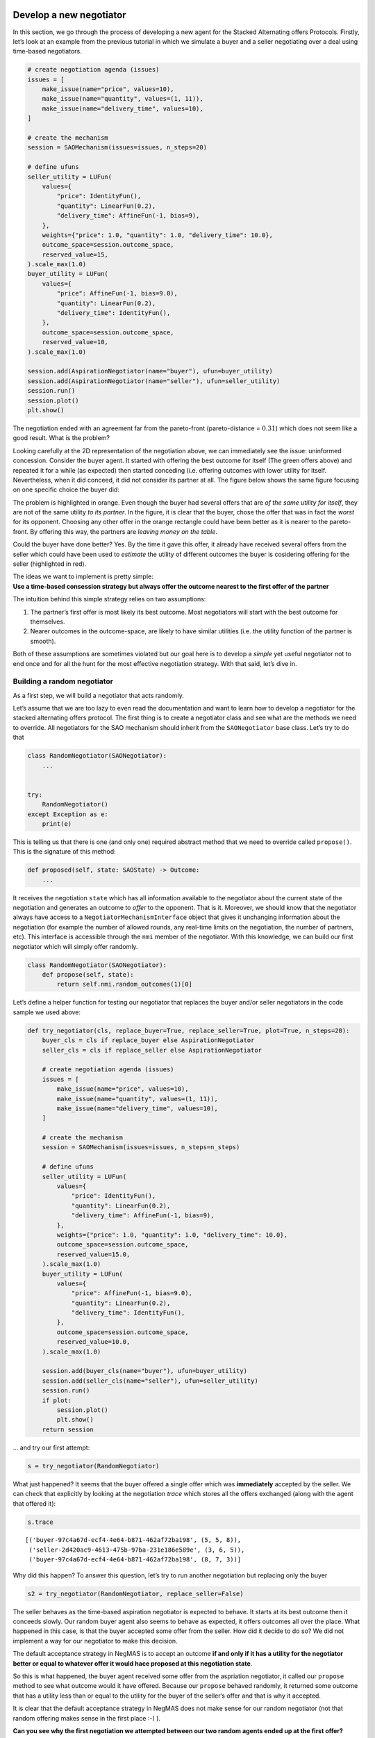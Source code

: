 Develop a new negotiator
------------------------

In this section, we go through the process of developing a new agent for
the Stacked Alternating offers Protocols. Firstly, let’s look at an
example from the previous tutorial in which we simulate a buyer and a
seller negotiating over a deal using time-based negotiators.

.. code:: ipython3

    # create negotiation agenda (issues)
    issues = [
        make_issue(name="price", values=10),
        make_issue(name="quantity", values=(1, 11)),
        make_issue(name="delivery_time", values=10),
    ]

    # create the mechanism
    session = SAOMechanism(issues=issues, n_steps=20)

    # define ufuns
    seller_utility = LUFun(
        values={
            "price": IdentityFun(),
            "quantity": LinearFun(0.2),
            "delivery_time": AffineFun(-1, bias=9),
        },
        weights={"price": 1.0, "quantity": 1.0, "delivery_time": 10.0},
        outcome_space=session.outcome_space,
        reserved_value=15,
    ).scale_max(1.0)
    buyer_utility = LUFun(
        values={
            "price": AffineFun(-1, bias=9.0),
            "quantity": LinearFun(0.2),
            "delivery_time": IdentityFun(),
        },
        outcome_space=session.outcome_space,
        reserved_value=10,
    ).scale_max(1.0)

    session.add(AspirationNegotiator(name="buyer"), ufun=buyer_utility)
    session.add(AspirationNegotiator(name="seller"), ufun=seller_utility)
    session.run()
    session.plot()
    plt.show()



.. image:: 02.develop_new_negotiator_files/02.develop_new_negotiator_1_0.png


The negotiation ended with an agreement far from the pareto-front
(pareto-distance = :math:`0.31`) which does not seem like a good result.
What is the problem?

Looking carefully at the 2D representation of the negotiation above, we
can immediately see the issue: uninformed concession. Consider the buyer
agent. It started with offering the best outcome for itself (The green
offers above) and repeated it for a while (as expected) then started
conceding (i.e. offering outcomes with lower utility for itself.
Nevertheless, when it did conceed, it did not consider its partner at
all. The figure below shows the same figure focusing on one specific
choice the buyer did: |Uninformed Concession|

The problem is highlighted in orange. Even though the buyer had several
offers that are *of the same utility for itself*, they are not of the
same utility *to its partner*. In the figure, it is clear that the
buyer, chose the offer that was in fact the *worst* for its opponent.
Choosing any other offer in the orange rectangle could have been better
as it is nearer to the pareto-front. By offering this way, the partners
are *leaving money on the table*.

Could the buyer have done better? Yes. By the time it gave this offer,
it already have received several offers from the seller which could have
been used to *estimate* the utility of different outcomes the buyer is
cosidering offering for the seller (highlighted in red).

| The ideas we want to implement is pretty simple:
| **Use a time-based consession strategy but always offer the outcome
  nearest to the first offer of the partner**

The intuition behind this simple strategy relies on two assumptions:

1. The partner’s first offer is most likely its best outcome. Most
   negotiators will start with the best outcome for themselves.
2. Nearer outcomes in the outcome-space, are likely to have similar
   utilities (i.e. the utility function of the partner is smooth).

Both of these assumptions are sometimes violated but our goal here is to
develop a *simple* yet useful negotiator not to end once and for all the
hunt for the most effective negotiation strategy. With that said, let’s
dive in.

Building a random negotiator
~~~~~~~~~~~~~~~~~~~~~~~~~~~~

As a first step, we will build a negotiator that acts randomly.

Let’s assume that we are too lazy to even read the documentation and
want to learn how to develop a negotiator for the stacked alternating
offers protocol. The first thing is to create a negotiator class and see
what are the methods we need to override. All negotiators for the SAO
mechanism should inherit from the ``SAONegotiator`` base class. Let’s
try to do that

.. |Uninformed Concession| image:: uninformed.png

.. code:: ipython3

    class RandomNegotiator(SAONegotiator):
        ...


    try:
        RandomNegotiator()
    except Exception as e:
        print(e)

This is telling us that there is one (and only one) required abstract
method that we need to override called ``propose()``. This is the
signature of this method:

.. code:: python

   def proposed(self, state: SAOState) -> Outcome:
       ...

It receives the negotiation ``state`` which has all information
available to the negotiator about the current state of the negotiation
and generates an outcome to *offer* to the opponent. That is it.
Moreover, we should know that the negotiator always have access to a
``NegotiatorMechanismInterface`` object that gives it unchanging
information about the negotiation (for example the number of allowed
rounds, any real-time limits on the negotiation, the number of partners,
etc). This interface is accessible through the ``nmi`` member of the
negotiator. With this knowledge, we can build our first negotiator which
will simply offer randomly.

.. code:: ipython3

    class RandomNegotiator(SAONegotiator):
        def propose(self, state):
            return self.nmi.random_outcomes(1)[0]

Let’s define a helper function for testing our negotiator that replaces
the buyer and/or seller negotiators in the code sample we used above:

.. code:: ipython3

    def try_negotiator(cls, replace_buyer=True, replace_seller=True, plot=True, n_steps=20):
        buyer_cls = cls if replace_buyer else AspirationNegotiator
        seller_cls = cls if replace_seller else AspirationNegotiator

        # create negotiation agenda (issues)
        issues = [
            make_issue(name="price", values=10),
            make_issue(name="quantity", values=(1, 11)),
            make_issue(name="delivery_time", values=10),
        ]

        # create the mechanism
        session = SAOMechanism(issues=issues, n_steps=n_steps)

        # define ufuns
        seller_utility = LUFun(
            values={
                "price": IdentityFun(),
                "quantity": LinearFun(0.2),
                "delivery_time": AffineFun(-1, bias=9),
            },
            weights={"price": 1.0, "quantity": 1.0, "delivery_time": 10.0},
            outcome_space=session.outcome_space,
            reserved_value=15.0,
        ).scale_max(1.0)
        buyer_utility = LUFun(
            values={
                "price": AffineFun(-1, bias=9.0),
                "quantity": LinearFun(0.2),
                "delivery_time": IdentityFun(),
            },
            outcome_space=session.outcome_space,
            reserved_value=10.0,
        ).scale_max(1.0)

        session.add(buyer_cls(name="buyer"), ufun=buyer_utility)
        session.add(seller_cls(name="seller"), ufun=seller_utility)
        session.run()
        if plot:
            session.plot()
            plt.show()
        return session

… and try our first attempt:

.. code:: ipython3

    s = try_negotiator(RandomNegotiator)



.. image:: 02.develop_new_negotiator_files/02.develop_new_negotiator_9_0.png


What just happened? It seems that the buyer offered a single offer which
was **immediately** accepted by the seller. We can check that explicitly
by looking at the negotiation *trace* which stores all the offers
exchanged (along with the agent that offered it):

.. code:: ipython3

    s.trace




.. parsed-literal::

    [('buyer-97c4a67d-ecf4-4e64-b871-462af72ba198', (5, 5, 8)),
     ('seller-2d420ac9-4613-475b-97ba-231e186e589e', (3, 6, 5)),
     ('buyer-97c4a67d-ecf4-4e64-b871-462af72ba198', (8, 7, 3))]



Why did this happen? To answer this question, let’s try to run another
negotiation but replacing only the buyer

.. code:: ipython3

    s2 = try_negotiator(RandomNegotiator, replace_seller=False)



.. image:: 02.develop_new_negotiator_files/02.develop_new_negotiator_13_0.png


The seller behaves as the time-based aspiration negotiator is expected
to behave. It starts at its best outcome then it conceeds slowly. Our
random buyer agent also seems to behave as expected, it offers outcomes
all over the place. What happened in this case, is that the buyer
accepted some offer from the seller. How did it decide to do so? We did
not implement a way for our negotiator to make this decision.

The default acceptance strategy in NegMAS is to accept an outcome **if
and only if it has a utility for the negotiator better or equal to
whatever offer it would hace proposed at this negotiation state**.

So this is what happened, the buyer agent received some offer from the
aspriation negotiator, it called our ``propose`` method to see what
outcome would it have offered. Because our ``propose`` behaved randomly,
it returned some outcome that has a utility less than or equal to the
utility for the buyer of the seller’s offer and that is why it accepted.

It is clear that the default acceptance strategy in NegMAS does not make
sense for our random negotiator (not that random offering makes sense in
the first place :-) ).

**Can you see why the first negotiation we attempted between our two
random agents ended up at the first offer?**

Let’s test your answer by checking if it explains what happens when we
repeat the process and plot a histogram of the step (round) at which the
negotiation ended.

.. code:: ipython3

    ended_at = [
        try_negotiator(RandomNegotiator, plot=False).state.step for _ in range(1000)
    ]
    plt.hist(ended_at)
    plt.show()



.. image:: 02.develop_new_negotiator_files/02.develop_new_negotiator_15_0.png


Better acceptance strategy
~~~~~~~~~~~~~~~~~~~~~~~~~~

So how can we slightly improve our random negotiator. We can make it
accept offers only if they are above some threshold. To do that we need
to override the ``respond`` method which is used by the ``SAOMechanism``
to check if an outcome is acceptable for the negotiator. It has the
following signature:

.. code:: python

   def respond(self, state: SAOState, offer: Outcome, nid: str) -> ResponseType:
       ...

The ``ResponseType`` returned is an enum with different possible
options. We are only interested in three of them:

-  ACCEPT_OFFER: Accept
-  REJECT_OFFER: Reject
-  END_NEGOTIATION: End the negotiation immediately

Here is how we can add our acceptance strategy:

.. code:: ipython3

    class BetterRandomNegotiator(RandomNegotiator):
        def respond(self, state, source: str = ""):
            offer = state.current_offer
            if self.ufun(offer) > 0.9:
                return ResponseType.ACCEPT_OFFER
            return ResponseType.REJECT_OFFER

The only new thing for us here is that the negotiator can access it
*own* utility function using ``self.ufun``. Let’s try to replace both
agents with our slightly better random negotiator

.. code:: ipython3

    s3 = try_negotiator(BetterRandomNegotiator)



.. image:: 02.develop_new_negotiator_files/02.develop_new_negotiator_19_0.png


Now *both* agents are proposing randomly. How can we check that our
*complicated* acceptance strategy is implemented correctly?

We can check that the agent that accepted the final offer (the seller in
this case) had a utility above *0.8*. To do that we need to know a
little bit about the ``state`` object which we receive in both
``propose`` and ``respond`` and can access at any time on the mechanism
object using the ``state`` property. Here is the final state of the
negotiation:

.. code:: ipython3

    print(s3.state)



.. raw:: html

    <pre style="white-space:pre;overflow-x:auto;line-height:normal;font-family:Menlo,'DejaVu Sans Mono',consolas,'Courier New',monospace"><span style="color: #800080; text-decoration-color: #800080; font-weight: bold">SAOState</span><span style="font-weight: bold">(</span>
        <span style="color: #808000; text-decoration-color: #808000">running</span>=<span style="color: #ff0000; text-decoration-color: #ff0000; font-style: italic">False</span>,
        <span style="color: #808000; text-decoration-color: #808000">waiting</span>=<span style="color: #ff0000; text-decoration-color: #ff0000; font-style: italic">False</span>,
        <span style="color: #808000; text-decoration-color: #808000">started</span>=<span style="color: #00ff00; text-decoration-color: #00ff00; font-style: italic">True</span>,
        <span style="color: #808000; text-decoration-color: #808000">step</span>=<span style="color: #008080; text-decoration-color: #008080; font-weight: bold">8</span>,
        <span style="color: #808000; text-decoration-color: #808000">time</span>=<span style="color: #008080; text-decoration-color: #008080; font-weight: bold">0.0008893340000213357</span>,
        <span style="color: #808000; text-decoration-color: #808000">relative_time</span>=<span style="color: #008080; text-decoration-color: #008080; font-weight: bold">0.42857142857142855</span>,
        <span style="color: #808000; text-decoration-color: #808000">broken</span>=<span style="color: #ff0000; text-decoration-color: #ff0000; font-style: italic">False</span>,
        <span style="color: #808000; text-decoration-color: #808000">timedout</span>=<span style="color: #ff0000; text-decoration-color: #ff0000; font-style: italic">False</span>,
        <span style="color: #808000; text-decoration-color: #808000">agreement</span>=<span style="font-weight: bold">(</span><span style="color: #008080; text-decoration-color: #008080; font-weight: bold">1</span>, <span style="color: #008080; text-decoration-color: #008080; font-weight: bold">8</span>, <span style="color: #008080; text-decoration-color: #008080; font-weight: bold">0</span><span style="font-weight: bold">)</span>,
        <span style="color: #808000; text-decoration-color: #808000">results</span>=<span style="color: #800080; text-decoration-color: #800080; font-style: italic">None</span>,
        <span style="color: #808000; text-decoration-color: #808000">n_negotiators</span>=<span style="color: #008080; text-decoration-color: #008080; font-weight: bold">2</span>,
        <span style="color: #808000; text-decoration-color: #808000">has_error</span>=<span style="color: #ff0000; text-decoration-color: #ff0000; font-style: italic">False</span>,
        <span style="color: #808000; text-decoration-color: #808000">error_details</span>=<span style="color: #008000; text-decoration-color: #008000">''</span>,
        <span style="color: #808000; text-decoration-color: #808000">threads</span>=<span style="font-weight: bold">{}</span>,
        <span style="color: #808000; text-decoration-color: #808000">last_thread</span>=<span style="color: #008000; text-decoration-color: #008000">''</span>,
        <span style="color: #808000; text-decoration-color: #808000">current_offer</span>=<span style="font-weight: bold">(</span><span style="color: #008080; text-decoration-color: #008080; font-weight: bold">1</span>, <span style="color: #008080; text-decoration-color: #008080; font-weight: bold">8</span>, <span style="color: #008080; text-decoration-color: #008080; font-weight: bold">0</span><span style="font-weight: bold">)</span>,
        <span style="color: #808000; text-decoration-color: #808000">current_proposer</span>=<span style="color: #008000; text-decoration-color: #008000">'buyer-f23ea587-49ba-4a47-83a1-2a9697b384a3'</span>,
        <span style="color: #808000; text-decoration-color: #808000">current_proposer_agent</span>=<span style="color: #800080; text-decoration-color: #800080; font-style: italic">None</span>,
        <span style="color: #808000; text-decoration-color: #808000">n_acceptances</span>=<span style="color: #008080; text-decoration-color: #008080; font-weight: bold">2</span>,
        <span style="color: #808000; text-decoration-color: #808000">new_offers</span>=<span style="font-weight: bold">[(</span><span style="color: #008000; text-decoration-color: #008000">'buyer-f23ea587-49ba-4a47-83a1-2a9697b384a3'</span>, <span style="font-weight: bold">(</span><span style="color: #008080; text-decoration-color: #008080; font-weight: bold">1</span>, <span style="color: #008080; text-decoration-color: #008080; font-weight: bold">8</span>, <span style="color: #008080; text-decoration-color: #008080; font-weight: bold">0</span><span style="font-weight: bold">))]</span>,
        <span style="color: #808000; text-decoration-color: #808000">new_offerer_agents</span>=<span style="font-weight: bold">[</span><span style="color: #800080; text-decoration-color: #800080; font-style: italic">None</span><span style="font-weight: bold">]</span>,
        <span style="color: #808000; text-decoration-color: #808000">last_negotiator</span>=<span style="color: #008000; text-decoration-color: #008000">'buyer'</span>
    <span style="font-weight: bold">)</span>
    </pre>



Some of these state variables are specific to the ``SAOMechanism`` but
others are common to all mechanisms (i.e. available in the
``MechainsmState`` class which is the parent of ``SAOState``). Let’s
check some of these first:

Negotiation execution state:

-  **started** Did the negotiation start?
-  **running** Is the negotiation still running?
-  **waiting** Is the negotiation waiting for some response from one of
   the negtiators?
-  **has_errors** Does the negotiation have any exceptions?

Negotiation end state:

-  **bronken** Did a negotiator end the negotiation (by returning
   ``ResponseType.END_NEGOTIATION`` from its ``respond()`` method).
-  **timedout** The negotiation timed out without agreement.
-  **agreement** The final agreement (or ``None`` if broken or
   timedout).

Timing state:

-  **step** The current negotiation step (here it is *9* out of the *20*
   steps allowed)
-  **time** The real time that passed since the negotiation stareted
-  **relative_time** The fraction of teh negotiation that passed (here
   it is :math:`(9+1)/(20+1=0.476...`).

There are also SAO specific state variables:

The most important for us are:

-  **current_offer** which will be the same as the agreement as the
   negotiation has already ended.
-  **current_proposer** The ID of the negotiator that proposed the
   ``current_offer``.

Using this information, we can confirm the utility value of the
agreement for the agent that accepted it as follows:

.. code:: ipython3

    negotiator_ids = [_.id for _ in s3.negotiators]
    acceptor = [i for i, _ in enumerate(negotiator_ids) if _ != s3.state.current_proposer][
        0
    ]
    print(s3.negotiators[acceptor].ufun(s3.agreement))



.. raw:: html

    <pre style="white-space:pre;overflow-x:auto;line-height:normal;font-family:Menlo,'DejaVu Sans Mono',consolas,'Courier New',monospace"><span style="color: #008080; text-decoration-color: #008080; font-weight: bold">0.9150197628458497</span>
    </pre>



Seems OK.

Parameterizing the Negotiator
^^^^^^^^^^^^^^^^^^^^^^^^^^^^^

One issue with our negotiator is that the acceptance threshold is
hard-coded. We can add parameters to the negotiator while keeping the
default parameters of all negotiators as follows:

.. code:: ipython3

    class BetterRandomNegotiator(RandomNegotiator):
        def __init__(self, *args, acceptance_threshold=0.8, **kwargs):
            super().__init__(*args, **kwargs)
            self._th = acceptance_threshold

        def respond(self, state, offer, nid: str):
            if self.ufun(offer) > self._th:
                return ResponseType.ACCEPT_OFFER
            return ResponseType.REJECT_OFFER

Smart Aspiration Negotiator
~~~~~~~~~~~~~~~~~~~~~~~~~~~

We now turn our attention to developing our smart aspiration negotiator:
*concede as AspirationNegotiator, but offer the nearest outcome at a
given utility level to the opponent’s first offer*

To do that, we need to be able to find all outcomes above some utility
threshold. To do that, we will use a class defined by NegMAS called
``InverseUtilityFunction``. In general, negotiators in NegMAS should
expect that the ufun may change at any time during the negotiation. Our
negotiator will need to re-calculate the utility value associated with
each outcome at every ufun change. It can do that in the
``on_preferences_changed()`` callback.

Moreover, we need some way to calcualate the current utility level we
are willing to accept (and to offer around). Here we can use another
component from NegMAS called ``PolyAspiration`` which is designed
exactly for that. Let’s see what the negotiator looks like and then
explain it:

.. code:: ipython3

    from random import choice
    from negmas import PolyAspiration, PresortingInverseUtilityFunction


    class SmartAspirationNegotiator(SAONegotiator):
        _inv = None  # The ufun invertor (finds outcomes in a utility range)
        _partner_first = None  # The best offer of the partner (assumed best for it)
        _min = None  # The minimum of my utility function
        _max = None  # The maximum of my utility function
        _best = None  # The best outcome for me

        def __init__(self, *args, **kwargs):
            # initialize the base SAONegoiator (MUST be done)
            super().__init__(*args, **kwargs)

            # Initialize the aspiration mixin to start at 1.0 and concede slowly
            self._asp = PolyAspiration(1.0, "boulware")

        def on_preferences_changed(self, changes):
            # create an initiaze an invertor for my ufun
            changes = [_ for _ in changes if _.type not in (PreferencesChangeType.Scale,)]
            if not changes:
                return
            self._inv = PresortingInverseUtilityFunction(self.ufun)
            self._inv.init()

            # find worst and best outcomes for me
            worest, self._best = self.ufun.extreme_outcomes()

            # and the correponding utility values
            self._min, self._max = self.ufun(worest), self.ufun(self._best)

            # MUST call parent to avoid being called again for no reason
            super().on_preferences_changed(changes)

        def respond(self, state, source: str):
            offer = state.current_offer
            if offer is None:
                return ResponseType.REJECT_OFFER
            # set the partner's first offer when I receive it
            if not self._partner_first:
                self._partner_first = offer

            # accept if the offer is not worse for me than what I would have offered
            return super().respond(state, source)

        def propose(self, state):
            # calculate my current aspiration level (utility level at which I will offer and accept)
            a = (self._max - self._min) * self._asp.utility_at(
                state.relative_time
            ) + self._min


            # find some outcomes (all if the outcome space is  discrete) above the aspiration level
            outcomes = self._inv.some((a - 1e-6, self._max + 1e-6), False)
            # If there are no outcomes above the aspiration level, offer my best outcome
            if not outcomes:
                return self._best

            # else if I did not  recieve anything from the partner, offer any outcome above the aspiration level
            if not self._partner_first:
                return choice(outcomes)

            # otherwise, offer the outcome most similar to the partner's first offer (above the aspiration level)
            nearest, ndist = None, float("inf")
            for o in outcomes:
                d = sum((a - b) * (a - b) for a, b in zip(o, self._partner_first))
                if d < ndist:
                    nearest, ndist = o, d
            return nearest

Let’s look at this negotiator in details. We override four methods: -
**init\ ()** to initialize the negotiator. This method should **alwyas**
call ``super().__init__()`` to correctly initialize the negotiator.
Moreover, we initialize the aspiration mixin to slowly concede from
zero. - **on_preferences_changed(changes)** to update the ufun inverter,
my ufun’s range and find out the best outcome. \*You must call the
parent’s implementation using ``super().on_preferences_changed()`` to
avoid unnecessary repeated calls to this method. - **respond()** to
implement our acceptance strategy. In this case the default NegMAS
strategy is OK for us (called in the last line). We only need to save
the partner’s first offer here to use it in our offering strategy. -
**propose()** This is the core of the negotiator and implements its
offering strategy. Let’s look to it line by line:

1. Calculate the current aspiration level which is the utility level
   above which we are going to offer

.. code:: python

      a = (self._max - self._min) * self.utility_at(state.relative_time) + self._min

2. Find outcomes above my aspiration level. Note here that we use
   ``some()`` instead of ``all()`` to be compatible with continuous
   outcome spaces

.. code:: python

     outcomes = self._inv.some((a, self._max), False)

3. We are now ready to generate our offer. We need to consider three
   cases:

::

   - No outcomes were found above the given threshold. Here we just offer our best offer
   ```python
   if not outcomes:
       return self._best
   ```
   - We do not know the partner's first offer (i.e. we are the first to offer in the negotiation). Here we just choose any outcome from the list `outcomes` (i.e. those above the aspiration level)
   ```python
   if not outcomes:
       return self._best
   ```

   - We have the partner's first offer. In this case, we find the distance between each of the outcomes we have (above the aspiration level) and the partner's first offer using Euclidean distance:
   ```python
   d = sum((a - b) * (a - b) for a, b in zip(o, self._partner_first))
   ```

Can you see some of the hidden assumptions in this negotiator?

While you are thinking about that, let’s check our new negotiator:

.. code:: ipython3

    s = try_negotiator(SmartAspirationNegotiator)



.. image:: 02.develop_new_negotiator_files/02.develop_new_negotiator_29_0.png


As you can see, now the agreement is on the pareto front which means no
money left on the table (i.e. it is impossible to increase the utility
of one partner without decreasing the utility of the other).

That is a single negotiation though. Let’s compare our new negotiator
with ``AspriationNegotiator`` on multiple negotiations:

.. code:: ipython3

    from collections import defaultdict

    # find the pareto-frontier (it is the same for all negotiations)
    frontier_utils, frontier_outcomes = s.pareto_frontier()
    nash_utils, nash_outcome = s.nash_points()[0]
    nash_welfare = sum(nash_utils)

    # define the distance (Euclidean) to pareto frontier
    def ed(a, b):
        return math.sqrt(sum((x - y) ** 2 for x, y in zip(a, b)))


    def pareto_dist(a, frontier):
        # find the distance to the pareto-front (in outcome-space units)
        return min(ed(a, b) for b in frontier)


    def nash_diff(a, nash_welfare):
        # find the difference in total welfare between the agreement and nash-agreement
        return nash_welfare - sum(_.ufun(a) for _ in s.negotiators)


    # collect data about distance of the agreement to the pareto frontier
    n, pdist, ndiff = 100, defaultdict(float), defaultdict(float)
    for _ in range(n):
        for cls in (AspirationNegotiator, SmartAspirationNegotiator, RandomNegotiator):
            a = try_negotiator(cls, plot=False).state.agreement
            if not a:
                continue
            pdist[cls.__name__] += pareto_dist(a, frontier_outcomes) / n
            ndiff[cls.__name__] += nash_diff(a, nash_welfare) / n

    print(f"{pdist=}\n{ndiff=}")



.. raw:: html

    <pre style="white-space:pre;overflow-x:auto;line-height:normal;font-family:Menlo,'DejaVu Sans Mono',consolas,'Courier New',monospace"><span style="color: #808000; text-decoration-color: #808000">pdist</span>=<span style="color: #800080; text-decoration-color: #800080; font-weight: bold">defaultdict</span><span style="font-weight: bold">(&lt;</span><span style="color: #ff00ff; text-decoration-color: #ff00ff; font-weight: bold">class</span><span style="color: #000000; text-decoration-color: #000000"> </span><span style="color: #008000; text-decoration-color: #008000">'float'</span><span style="color: #000000; text-decoration-color: #000000">&gt;, </span><span style="color: #000000; text-decoration-color: #000000; font-weight: bold">{</span><span style="color: #008000; text-decoration-color: #008000">'AspirationNegotiator'</span><span style="color: #000000; text-decoration-color: #000000">: </span><span style="color: #008080; text-decoration-color: #008080; font-weight: bold">4.99999999999999</span><span style="color: #000000; text-decoration-color: #000000">, </span><span style="color: #008000; text-decoration-color: #008000">'SmartAspirationNegotiator'</span><span style="color: #000000; text-decoration-color: #000000">: </span><span style="color: #008080; text-decoration-color: #008080; font-weight: bold">0.0</span><span style="color: #000000; text-decoration-color: #000000">, </span>
    <span style="color: #008000; text-decoration-color: #008000">'RandomNegotiator'</span><span style="color: #000000; text-decoration-color: #000000">: </span><span style="color: #008080; text-decoration-color: #008080; font-weight: bold">5.730781196666276</span><span style="color: #000000; text-decoration-color: #000000; font-weight: bold">})</span>
    <span style="color: #808000; text-decoration-color: #808000">ndiff</span><span style="color: #000000; text-decoration-color: #000000">=</span><span style="color: #800080; text-decoration-color: #800080; font-weight: bold">defaultdict</span><span style="color: #000000; text-decoration-color: #000000; font-weight: bold">(</span><span style="color: #000000; text-decoration-color: #000000">&lt;class </span><span style="color: #008000; text-decoration-color: #008000">'float'</span><span style="font-weight: bold">&gt;</span>, <span style="font-weight: bold">{</span><span style="color: #008000; text-decoration-color: #008000">'AspirationNegotiator'</span>: <span style="color: #008080; text-decoration-color: #008080; font-weight: bold">0.3953547528665905</span>, <span style="color: #008000; text-decoration-color: #008000">'SmartAspirationNegotiator'</span>:
    <span style="color: #008080; text-decoration-color: #008080; font-weight: bold">0.09861855750792485</span>, <span style="color: #008000; text-decoration-color: #008000">'RandomNegotiator'</span>: <span style="color: #008080; text-decoration-color: #008080; font-weight: bold">0.3391525456893517</span><span style="font-weight: bold">})</span>
    </pre>



It is clear that our negotiator achieved its goal. It reduces the
distance to the pareto-front of the final agreement compared with
vanilla ``AspirationNegotiator`` (``pdist``) to zero while reducing the
difference in total welfare (utility sum) between the agreement and the
best possible value (at the nash-point) by almost :math:`70`\ %. Can you
think of ways to further improve this design?

Back to our earlie question: *Can you see some of the hidden assumptions
in this negotiator?* Here are some answers:

1. We implicitly assume that there is a meaningful distance measure
   defined over the outcome space. This is certainly not be the case if
   some of the outcomes are not cardinal. In our example, all outcomes
   are numeric but is it really meaningful to treat one day on the
   delivery issue as equal to one item as equal to one dollar? What can
   we do to avoid that? We can approximate distance over these issues by
   either matching (0) or mismatching (1). Moreover, we can consider the
   average matching score for all of the partner’s offers so far instead
   of only the first one. Try to implement that. You will need to access
   the Negotiator-Mechanism-Interface (NMI) to get the negotiation
   issues using: ``self.nmi.outcome_space``.
2. Our aspiration mixin assumes that the minimum value for aspiration is
   the reserved value instead of zero which does not match the way we
   use it in ``propose()``. In our case, reserved values *were* zero so
   this had no effect. In a general negotiation though, the reserved
   value should be taken into account.

Now that you have some experience developing a negotiating agent, try to
improve the design by handling these two issues.

Running a tournament between negotiators
----------------------------------------

When evaluating your shiny new negotiator, you may want to run it
against other negotiators on a set of negotiation scenarios to evaluate
its performance. NegMAS simplifies this process by providing two types
of negotiation tournaments:

-  neg_tournament() is designed to run a number of **competitor
   negotiators** against a common set of opponents.
-  cartesian_tournament() is designed to run a number of competitors
   against **themselves** as well as some other optional non-competing
   negotiators.

Here is a simple example of running a tounrmant to test the negotiator
we just developed:

.. code:: ipython3

    from negmas.tournaments.neg import cartesian_tournament

    from negmas.gb.negotiators.timebased import (
        BoulwareTBNegotiator,
        ConcederTBNegotiator,
        LinearTBNegotiator,
    )
    from negmas.inout import Scenario
    from negmas.outcomes import make_issue
    from negmas.outcomes.outcome_space import make_os
    from negmas.preferences import LinearAdditiveUtilityFunction as U
    from negmas.tournaments.neg import cartesian_tournament

    # Negotiation Issues
    issues = (
        make_issue([f"{i}" for i in range(10)], "quantity"),
        make_issue([f"{i}" for i in range(5)], "price"),
    )
    # Create 2 ufun groups on the same issues
    ufuns = [
        (
            U.random(issues=issues, reserved_value=(0.0, 0.6), normalized=True),
            U.random(issues=issues, reserved_value=(0.0, 0.2), normalized=True),
        )
        for _ in range(2)
    ]
    # Create a negotiation Scenario for each ufun set
    scenarios = [
        Scenario(
            agenda=make_os(issues, name=f"S{i}"),
            ufuns=u,
        )
        for i, u in enumerate(ufuns)
    ]
    # Run the tournament with 10 seconds per negotiation and 4 repetitions of each scenario on
    #  each negotiator combination.
    results = cartesian_tournament(
        competitors=[
            BoulwareTBNegotiator, ConcederTBNegotiator, LinearTBNegotiator
        ],
        scenarios=scenarios,
        neg_time_limit=10,
        neg_n_steps=None,
        n_steps=4,
    )

After running the tournament, we can check the resulting ``total_score``
for each negotiator type:

.. code:: ipython3

    results.total_scores




.. raw:: html

    <div>
    <style scoped>
        .dataframe tbody tr th:only-of-type {
            vertical-align: middle;
        }

        .dataframe tbody tr th {
            vertical-align: top;
        }

        .dataframe thead th {
            text-align: right;
        }
    </style>
    <table border="1" class="dataframe">
      <thead>
        <tr style="text-align: right;">
          <th></th>
          <th>agent_type</th>
          <th>score</th>
        </tr>
      </thead>
      <tbody>
        <tr>
          <th>0</th>
          <td>negmas.gb.negotiators.timebased.BoulwareTBNego...</td>
          <td>0.952877</td>
        </tr>
        <tr>
          <th>1</th>
          <td>negmas.gb.negotiators.timebased.LinearTBNegoti...</td>
          <td>0.796525</td>
        </tr>
        <tr>
          <th>2</th>
          <td>negmas.gb.negotiators.timebased.ConcederTBNego...</td>
          <td>0.765100</td>
        </tr>
      </tbody>
    </table>
    </div>



As expected, Boulware got higher scores compared with Linear and
Conceder time-based strategies. We can check if these results are
statistically significant using a t-test:

.. code:: ipython3

    results.ttest




.. raw:: html

    <div>
    <style scoped>
        .dataframe tbody tr th:only-of-type {
            vertical-align: middle;
        }

        .dataframe tbody tr th {
            vertical-align: top;
        }

        .dataframe thead th {
            text-align: right;
        }
    </style>
    <table border="1" class="dataframe">
      <thead>
        <tr style="text-align: right;">
          <th></th>
          <th>a</th>
          <th>b</th>
          <th>t</th>
          <th>p</th>
          <th>n_a</th>
          <th>n_b</th>
          <th>n_effective</th>
        </tr>
      </thead>
      <tbody>
        <tr>
          <th>0</th>
          <td>negmas.gb.negotiators.timebased.ConcederTBNego...</td>
          <td>negmas.gb.negotiators.timebased.BoulwareTBNego...</td>
          <td>-2.259107</td>
          <td>0.026092</td>
          <td>50</td>
          <td>50</td>
          <td>50</td>
        </tr>
        <tr>
          <th>1</th>
          <td>negmas.gb.negotiators.timebased.ConcederTBNego...</td>
          <td>negmas.gb.negotiators.timebased.LinearTBNegoti...</td>
          <td>-0.604205</td>
          <td>0.547103</td>
          <td>50</td>
          <td>50</td>
          <td>50</td>
        </tr>
        <tr>
          <th>2</th>
          <td>negmas.gb.negotiators.timebased.BoulwareTBNego...</td>
          <td>negmas.gb.negotiators.timebased.LinearTBNegoti...</td>
          <td>1.662623</td>
          <td>0.099583</td>
          <td>50</td>
          <td>50</td>
          <td>50</td>
        </tr>
      </tbody>
    </table>
    </div>



Or a Kolmogorov-Smirnov test

.. code:: ipython3

    results.kstest




.. raw:: html

    <div>
    <style scoped>
        .dataframe tbody tr th:only-of-type {
            vertical-align: middle;
        }

        .dataframe tbody tr th {
            vertical-align: top;
        }

        .dataframe thead th {
            text-align: right;
        }
    </style>
    <table border="1" class="dataframe">
      <thead>
        <tr style="text-align: right;">
          <th></th>
          <th>a</th>
          <th>b</th>
          <th>t</th>
          <th>p</th>
          <th>n_a</th>
          <th>n_b</th>
          <th>n_effective</th>
        </tr>
      </thead>
      <tbody>
        <tr>
          <th>0</th>
          <td>negmas.gb.negotiators.timebased.ConcederTBNego...</td>
          <td>negmas.gb.negotiators.timebased.BoulwareTBNego...</td>
          <td>0.7</td>
          <td>5.022006e-12</td>
          <td>50</td>
          <td>50</td>
          <td>50</td>
        </tr>
        <tr>
          <th>1</th>
          <td>negmas.gb.negotiators.timebased.ConcederTBNego...</td>
          <td>negmas.gb.negotiators.timebased.LinearTBNegoti...</td>
          <td>0.3</td>
          <td>2.170784e-02</td>
          <td>50</td>
          <td>50</td>
          <td>50</td>
        </tr>
        <tr>
          <th>2</th>
          <td>negmas.gb.negotiators.timebased.BoulwareTBNego...</td>
          <td>negmas.gb.negotiators.timebased.LinearTBNegoti...</td>
          <td>0.4</td>
          <td>5.822569e-04</td>
          <td>50</td>
          <td>50</td>
          <td>50</td>
        </tr>
      </tbody>
    </table>
    </div>



Or check the statistics of different negotiator scores:

.. code:: ipython3

    results.score_stats




.. raw:: html

    <div>
    <style scoped>
        .dataframe tbody tr th:only-of-type {
            vertical-align: middle;
        }

        .dataframe tbody tr th {
            vertical-align: top;
        }

        .dataframe thead th {
            text-align: right;
        }
    </style>
    <table border="1" class="dataframe">
      <thead>
        <tr style="text-align: right;">
          <th></th>
          <th>agent_type</th>
          <th>count</th>
          <th>mean</th>
          <th>std</th>
          <th>min</th>
          <th>25%</th>
          <th>median</th>
          <th>75%</th>
          <th>max</th>
        </tr>
      </thead>
      <tbody>
        <tr>
          <th>0</th>
          <td>negmas.gb.negotiators.timebased.BoulwareTBNego...</td>
          <td>50.0</td>
          <td>1.418755</td>
          <td>0.707843</td>
          <td>0.796525</td>
          <td>0.796525</td>
          <td>0.952877</td>
          <td>2.250576</td>
          <td>2.297271</td>
        </tr>
        <tr>
          <th>1</th>
          <td>negmas.gb.negotiators.timebased.ConcederTBNego...</td>
          <td>50.0</td>
          <td>1.111749</td>
          <td>0.649888</td>
          <td>0.648690</td>
          <td>0.648690</td>
          <td>0.765100</td>
          <td>1.778457</td>
          <td>2.224490</td>
        </tr>
        <tr>
          <th>2</th>
          <td>negmas.gb.negotiators.timebased.LinearTBNegoti...</td>
          <td>50.0</td>
          <td>1.190978</td>
          <td>0.661351</td>
          <td>0.648690</td>
          <td>0.765100</td>
          <td>0.796525</td>
          <td>2.014516</td>
          <td>2.260880</td>
        </tr>
      </tbody>
    </table>
    </div>



We can also plot the KDE distribution of scores for each negotiator
type. Note that we repeat every negotiation 4 times and the maximum
score attainable for any negotiation is 1.0 which means that
in-principle a negotiator may get a score of up to 4.0. The following
plot shows that every one of the negotiators tested has a bimodal
distribution with relatively higher proportion of the density on the
high end of scores for Boulware compared with the other two variations.

.. code:: ipython3

    results.scores.groupby("agent_type")["score"].plot(kind="kde")
    plt.legend()
    plt.show()



.. image:: 02.develop_new_negotiator_files/02.develop_new_negotiator_44_0.png


We can check the complete logs wi

.. code:: ipython3

    results.path




.. parsed-literal::

    '/Users/yasser/negmas/tournaments/20231104H040324981536ZzZ-stage-000177b28df68efcdd4954f314bce70550cd7d64d6e6'
